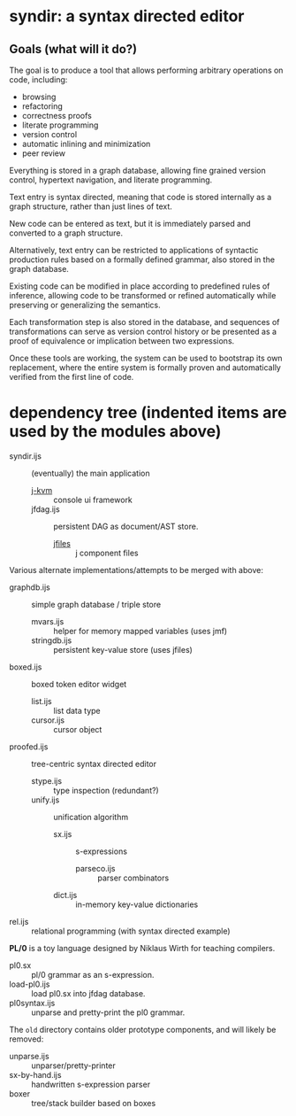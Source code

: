 * syndir: a syntax directed editor

** Goals (what will it do?)

The goal is to produce a tool that allows performing arbitrary operations on code, including:

- browsing
- refactoring
- correctness proofs
- literate programming
- version control
- automatic inlining and minimization
- peer review

Everything is stored in a graph database, allowing fine grained version control, hypertext navigation, and literate programming.

Text entry is syntax directed, meaning that code is stored internally as a graph structure, rather  than just lines of text.

New code can be entered as text, but it is immediately parsed and converted to a graph structure.

Alternatively, text entry can be restricted to applications of syntactic production rules based on a formally defined grammar, also stored in the graph database.

Existing code can be modified in place according to predefined rules of inference, allowing code to be transformed or refined automatically while preserving or generalizing the semantics.

Each transformation step is also stored in the database, and sequences of transformations can serve as version control history or be presented as a proof of equivalence or implication between two expressions.

Once these tools are working, the system can be used to bootstrap its own replacement, where the entire system is formally proven and automatically verified from the first line of code.

* dependency tree (indented items are used by the modules above)

- syndir.ijs      :: (eventually) the main application
  - [[https://github.com/tangentstorm/j-kvm/][j-kvm]]         :: console ui framework
  - jfdag.ijs     :: persistent DAG as document/AST store.
    - [[https://code.jsoftware.com/wiki/Guides/Component_Files][jfiles]]      :: j component files

Various alternate implementations/attempts to be merged with above:

- graphdb.ijs     :: simple graph database / triple store
  - mvars.ijs     :: helper for memory mapped variables (uses jmf)
  - stringdb.ijs  :: persistent key-value store (uses jfiles)

- boxed.ijs       :: boxed token editor widget
  - list.ijs      :: list data type
  - cursor.ijs    :: cursor object

- proofed.ijs       :: tree-centric syntax directed editor
  - stype.ijs       :: type inspection (redundant?)
  - unify.ijs       :: unification algorithm
    - sx.ijs        :: s-expressions
      - parseco.ijs :: parser combinators
    - dict.ijs      :: in-memory key-value dictionaries

- rel.ijs  :: relational programming (with syntax directed example)

*PL/0* is a toy language designed by Niklaus Wirth for teaching compilers.

- pl0.sx           :: pl/0 grammar as an s-expression.
- load-pl0.ijs     :: load pl0.sx into jfdag database.
- pl0syntax.ijs    :: unparse and pretty-print the pl0 grammar.

The =old= directory contains older prototype components,
and will likely be removed:

- unparse.ijs     :: unparser/pretty-printer
- sx-by-hand.ijs  :: handwritten s-expression parser
- boxer           :: tree/stack builder based on boxes
